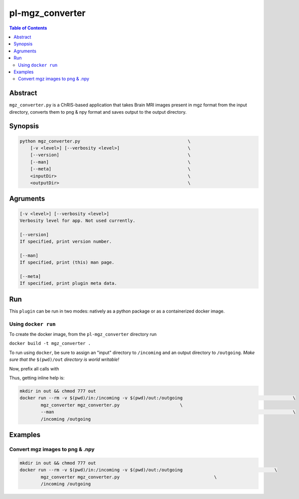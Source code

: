 pl-mgz_converter
================================

.. image:: https://badge.fury.io/py/mgz_converter.svg
    :target: https://badge.fury.io/py/mgz_converter

.. image:: https://travis-ci.org/FNNDSC/mgz_converter.svg?branch=master
    :target: https://travis-ci.org/FNNDSC/mgz_converter

.. image:: https://img.shields.io/badge/python-3.5%2B-blue.svg
    :target: https://badge.fury.io/py/pl-mgz_converter

.. contents:: Table of Contents


Abstract
--------

``mgz_converter.py`` is a ChRIS-based application that takes Brain MRI images present in mgz format from the input directory, converts them to png & npy format and saves output to the output directory.


Synopsis
--------

.. code::

    python mgz_converter.py                                         \
        [-v <level>] [--verbosity <level>]                          \
        [--version]                                                 \
        [--man]                                                     \
        [--meta]                                                    \
        <inputDir>                                                  \
        <outputDir>                                                 \

Agruments
---------

.. code::

    [-v <level>] [--verbosity <level>]
    Verbosity level for app. Not used currently.

    [--version]
    If specified, print version number. 
    
    [--man]
    If specified, print (this) man page.

    [--meta]
    If specified, print plugin meta data.



Run
----

This ``plugin`` can be run in two modes: natively as a python package or as a containerized docker image.

Using ``docker run``
~~~~~~~~~~~~~~~~~~~~
To create the docker image, from the ``pl-mgz_converter`` directory run 

``docker build -t mgz_converter .``

To run using ``docker``, be sure to assign an "input" directory to ``/incoming`` and an output directory to ``/outgoing``. *Make sure that the* ``$(pwd)/out`` *directory is world writable!*

Now, prefix all calls with 

.. code:: bash
    mkdir in out && chmod 777 out
    docker run --rm -v $(pwd)/out:/outgoing                                                                 \
            mgz_converter mgz_converter.py                           \
            /incoming /outgoing                                                                             

Thus, getting inline help is:

.. code:: bash

    mkdir in out && chmod 777 out
    docker run --rm -v $(pwd)/in:/incoming -v $(pwd)/out:/outgoing                                          \
            mgz_converter mgz_converter.py                       \
            --man                                                                                           \
            /incoming /outgoing

Examples
--------

Convert mgz images to png & .npy
~~~~~~~~~~~~~~~~~~~~~~~~~~~~~~~~~

.. code:: bash

    mkdir in out && chmod 777 out
    docker run --rm -v $(pwd)/in:/incoming -v $(pwd)/out:/outgoing                                   \
            mgz_converter mgz_converter.py                                    \
            /incoming /outgoing   


          


